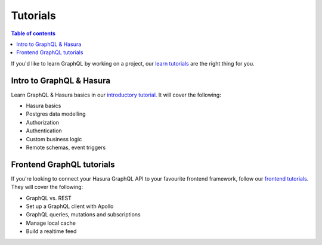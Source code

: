 .. meta::
   :description: Get started with Hasura using Heroku
   :keywords: hasura, docs, start, heroku

.. _tutorials:

Tutorials
=========

.. contents:: Table of contents
  :backlinks: none
  :depth: 1
  :local:

If you'd like to learn GraphQL by working on a project, our `learn tutorials <https://hasura.io/learn/>`_ are the right thing for you.

Intro to GraphQL & Hasura
-------------------------

Learn GraphQL & Hasura basics in our `introductory tutorial <https://hasura.io/learn/graphql/hasura/introduction/>`_. It will cover the following:

- Hasura basics
- Postgres data modelling
- Authorization
- Authentication
- Custom business logic
- Remote schemas, event triggers

Frontend GraphQL tutorials
--------------------------

If you're looking to connect your Hasura GraphQL API to your favourite frontend framework, follow our `frontend tutorials <https://hasura.io/learn/#frontend-tutorials>`_.
They will cover the following:

- GraphQL vs. REST
- Set up a GraphQL client with Apollo
- GraphQL queries, mutations and subscriptions
- Manage local cache
- Build a realtime feed
